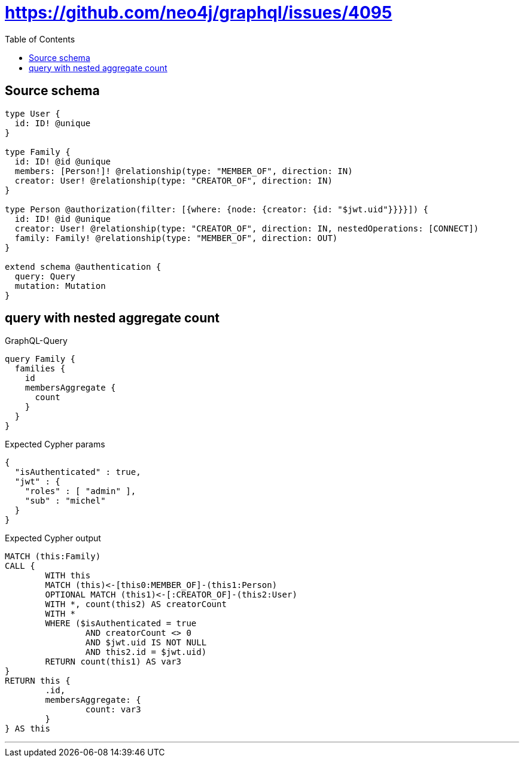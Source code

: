 :toc:

= https://github.com/neo4j/graphql/issues/4095

== Source schema

[source,graphql,schema=true]
----
type User {
  id: ID! @unique
}

type Family {
  id: ID! @id @unique
  members: [Person!]! @relationship(type: "MEMBER_OF", direction: IN)
  creator: User! @relationship(type: "CREATOR_OF", direction: IN)
}

type Person @authorization(filter: [{where: {node: {creator: {id: "$jwt.uid"}}}}]) {
  id: ID! @id @unique
  creator: User! @relationship(type: "CREATOR_OF", direction: IN, nestedOperations: [CONNECT])
  family: Family! @relationship(type: "MEMBER_OF", direction: OUT)
}

extend schema @authentication {
  query: Query
  mutation: Mutation
}
----

== query with nested aggregate count

.GraphQL-Query
[source,graphql]
----
query Family {
  families {
    id
    membersAggregate {
      count
    }
  }
}
----

.Expected Cypher params
[source,json]
----
{
  "isAuthenticated" : true,
  "jwt" : {
    "roles" : [ "admin" ],
    "sub" : "michel"
  }
}
----

.Expected Cypher output
[source,cypher]
----
MATCH (this:Family)
CALL {
	WITH this
	MATCH (this)<-[this0:MEMBER_OF]-(this1:Person)
	OPTIONAL MATCH (this1)<-[:CREATOR_OF]-(this2:User)
	WITH *, count(this2) AS creatorCount
	WITH *
	WHERE ($isAuthenticated = true
		AND creatorCount <> 0
		AND $jwt.uid IS NOT NULL
		AND this2.id = $jwt.uid)
	RETURN count(this1) AS var3
}
RETURN this {
	.id,
	membersAggregate: {
		count: var3
	}
} AS this
----

'''

